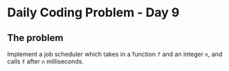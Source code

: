 * Daily Coding Problem - Day 9
** The problem
Implement a job scheduler which takes in a function ~f~ and an integer ~n~,
and calls ~f~ after ~n~ milliseconds.
